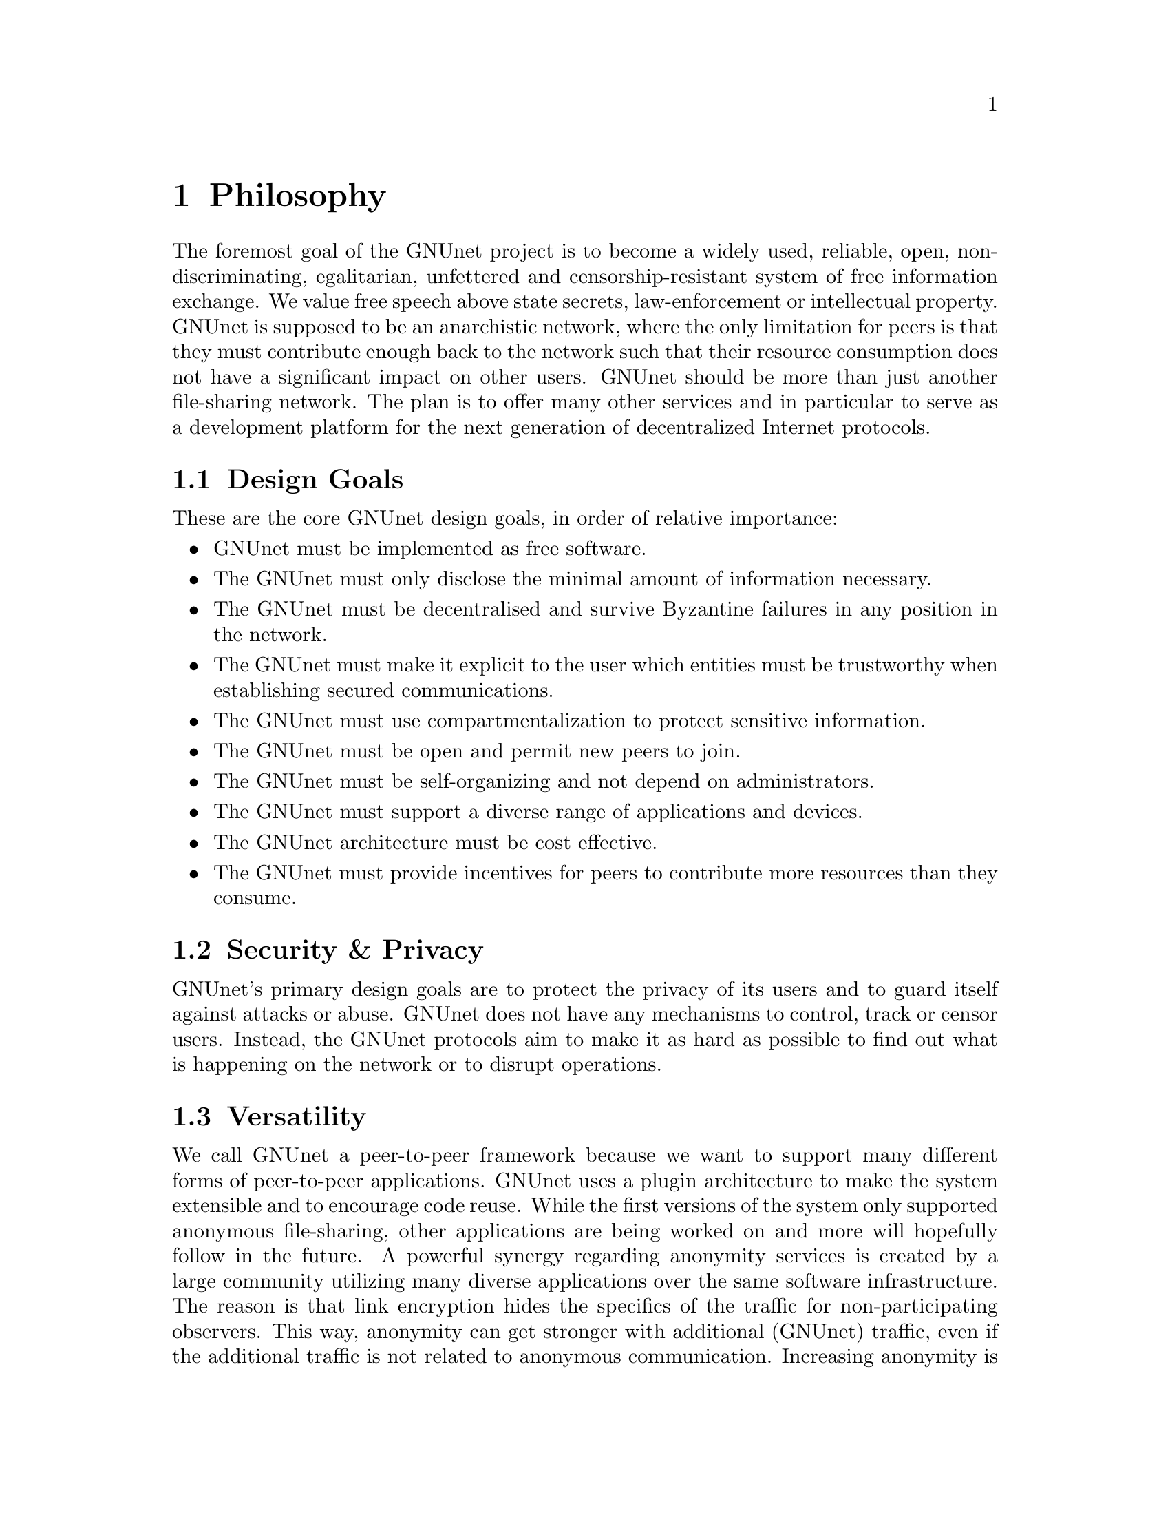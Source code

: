 @c ***************************************************************************
@node Philosophy
@chapter Philosophy

The foremost goal of the GNUnet project is to become a widely used,
reliable, open, non-discriminating, egalitarian, unfettered and
censorship-resistant system of free information exchange.
We value free speech above state secrets, law-enforcement or
intellectual property. GNUnet is supposed to be an anarchistic network,
where the only limitation for peers is that they must contribute enough
back to the network such that their resource consumption does not have
a significant impact on other users. GNUnet should be more than just
another file-sharing network. The plan is to offer many other services
and in particular to serve as a development platform for the next
generation of decentralized Internet protocols.

@menu
* Design Goals::
* Security & Privacy::
* Versatility::
* Practicality::
* Key Concepts::
@end menu


@c ***************************************************************************
@node Design Goals
@section Design Goals

These are the core GNUnet design goals, in order of relative importance:

@itemize
@item GNUnet must be implemented as free software.
@item The GNUnet must only disclose the minimal amount of information
      necessary.
@item The GNUnet must be decentralised and survive Byzantine failures
      in any position in the network.
@item The GNUnet must make it explicit to the user which entities must be
      trustworthy when establishing secured communications.
@item The GNUnet must use compartmentalization to protect sensitive
      information.
@item The GNUnet must be open and permit new peers to join.
@item The GNUnet must be self-organizing and not depend on administrators.
@item The GNUnet must support a diverse range of applications and devices.
@item The GNUnet architecture must be cost effective.
@item The GNUnet must provide incentives for peers to contribute more
      resources than they consume.
@end itemize


@node Security & Privacy
@section Security & Privacy

GNUnet's primary design goals are to protect the privacy of its users and to
guard itself against attacks or abuse. GNUnet does not have any mechanisms
to control, track or censor users. Instead, the GNUnet protocols aim to make
it as hard as possible to find out what is happening on the network or to
disrupt operations. 

@node Versatility
@section Versatility

We call GNUnet a peer-to-peer framework because we want to support many
different forms of peer-to-peer applications. GNUnet uses a plugin
architecture to make the system extensible and to encourage code reuse.
While the first versions of the system only supported anonymous file-sharing,
other applications are being worked on and more will hopefully follow in the
future. A powerful synergy regarding anonymity services is created by a large
community utilizing many diverse applications over the same software
infrastructure. The reason is that link encryption hides the specifics
of the traffic for non-participating observers. This way, anonymity can
get stronger with additional (GNUnet) traffic, even if the additional
traffic is not related to anonymous communication. Increasing anonymity is
the primary reason why GNUnet is developed to become a peer-to-peer
framework where many applications share the lower layers of an increasingly
complex protocol stack. If merging traffic to hinder traffic analysis was
not important, we could have just developed a dozen stand-alone applications
and a few shared libraries. 

@node Practicality
@section Practicality

GNUnet allows participants to trade various amounts of security in exchange
for increased efficiency. However, it is not possible for any user's security
and efficiency requirements to compromise the security and efficiency of
any other user. 

For GNUnet, efficiency is not paramount. If there is a more secure and still
practical approach, we would choose to take the more secure alternative.
@command{telnet} is more efficient than @command{ssh}, yet it is obsolete.
Hardware gets faster, and code can be optimized. Fixing security issues as
an afterthought is much harder. 

While security is paramount, practicability is still a requirement. The most
secure system is always the one that nobody can use. Similarly, any
anonymous system that is extremely inefficient will only find few users.
However, good anonymity requires a large and diverse user base. Since
individual security requirements may vary, the only good solution here is to
allow individuals to trade-off security and efficiency. The primary challenge
in allowing this is to ensure that the economic incentives work properly.
In particular, this means that it must be impossible for a user to gain
security at the expense of other users. Many designs (e.g. anonymity via
broadcast) fail to give users an incentive to choose a less secure but more
efficient mode of operation. GNUnet should avoid where ever possible to
rely on protocols that will only work if the participants are benevolent.
While some designs have had widespread success while relying on parties
to observe a protocol that may be sub-optimal for the individuals (e.g.
TCP Nagle), a protocol that ensures that individual goals never conflict
with the goals of the group is always preferable.

@node Key Concepts
@section Key Concepts

In this section, the fundamental concepts of GNUnet are explained.  Most of
them are also described in our research papers.  First, some of the concepts
used in the GNUnet framework are detailed.  The second part describes concepts
specific to anonymous file-sharing.

@menu
* Authentication::
* Accounting to Encourage Resource Sharing::
* Confidentiality::
* Anonymity::
* Deniability::                       
* Peer Identities::
* Zones in the GNU Name System (GNS Zones)::
* Egos::
@end menu

@node Authentication
@subsection Authentication

Almost all peer-to-peer communications in GNUnet are between mutually
authenticated peers. The authentication works by using ECDHE, that is a
DH key exchange using ephemeral eliptic curve cryptography. The ephemeral
ECC keys are signed using ECDSA. The shared secret from ECDHE is used to
create a pair of session keys (using HKDF) which are then used to encrypt
the communication between the two peers using both 256-bit AES and 256-bit
Twofish (with independently derived secret keys). As only the two
participating hosts know the shared secret, this authenticates each packet
without requiring signatures each time. GNUnet uses SHA-512 hash codes to
verify the integrity of messages. 

In GNUnet, the identity of a host is its public key. For that reason,
man-in-the-middle attacks will not break the authentication or accounting
goals. Essentially, for GNUnet, the IP of the host has nothing to do with
the identity of the host. As the public key is the only thing that truly
matters, faking an IP, a port or any other property of the underlying
transport protocol is irrelevant. In fact, GNUnet peers can use
multiple IPs (IPv4 and IPv6) on multiple ports --- or even not use the
IP protocol at all (by running directly on layer 2). 

GNUnet uses a special type of message to communicate a binding between
public (ECC) keys to their current network address. These messages are
commonly called HELLOs or peer advertisements. They contain the public key
of the peer and its current network addresses for various transport services.
A transport service is a special kind of shared library that
provides (possibly unreliable, out-of-order) message delivery between peers.
For the UDP and TCP transport services, a network address is an IP and a port.
GNUnet can also use other transports (HTTP, HTTPS, WLAN, etc.) which use
various other forms of addresses. Note that any node can have many different
active transport services at the same time, and each of these can have a
different addresses. Binding messages expire after at most a week (the
timeout can be shorter if the user configures the node appropriately). This
expiration ensures that the network will eventually get rid of outdated
advertisements.@
More details can be found in this paper.

@node Accounting to Encourage Resource Sharing
@subsection Accounting to Encourage Resource Sharing

Most distributed P2P networks suffer from a lack of defenses or precautions
against attacks in the form of freeloading. While the intentions of an
attacker and a freeloader are different, their effect on the network is the
same; they both render it useless. Most simple attacks on networks such as
Gnutella involve flooding the network with traffic, particularly with
queries that are, in the worst case, multiplied by the network. 

In order to ensure that freeloaders or attackers have a minimal impact on the
network, GNUnet's file-sharing implementation tries to distinguish
good (contributing) nodes from malicious (freeloading) nodes. In GNUnet,
every file-sharing node keeps track of the behavior of every other node it
has been in contact with. Many requests (depending on the application) are
transmitted with a priority (or importance) level. That priority is used to
establish how important the sender believes this request is. If a peer
responds to an important request, the recipient will increase its trust in the
responder: the responder contributed resources. If a peer is too busy to
answer all requests, it needs to prioritize. For that, peers to not take the
priorities of the requests received at face value. First, they check how much
they trust the sender, and depending on that amount of trust they assign the
request a (possibly lower) effective priority. Then, they drop the requests
with the lowest effective priority to satisfy their resource constraints. This
way, GNUnet's economic model ensures that nodes that are not currently
considered to have a surplus in contributions will not be served if the
network load is high. More details can be found in this paper.

@node Confidentiality
@subsection Confidentiality

Adversaries outside of GNUnet are not supposed to know what kind of actions a
peer is involved in. Only the specific neighbor of a peer that is the
corresponding sender or recipient of a message may know its contents, and even
then application protocols may place further restrictions on that knowledge.
In order to ensure confidentiality, GNUnet uses link encryption, that is each
message exchanged between two peers is encrypted using a pair of keys only
known to these two peers. Encrypting traffic like this makes any kind of
traffic analysis much harder. Naturally, for some applications, it may still
be desirable if even neighbors cannot determine the concrete contents of a
message. In GNUnet, this problem is addressed by the specific
application-level protocols (see for example, deniability and anonymity in
anonymous file sharing).

@node Anonymity
@subsection Anonymity

Providing anonymity for users is the central goal for the anonymous
file-sharing application. Many other design decisions follow in the footsteps
of this requirement. Anonymity is never absolute. While there are various
scientific metrics that can help quantify the level of anonymity that a
given mechanism provides, there is no such thing as complete anonymity.
GNUnet's file-sharing implementation allows users to select for each
operation (publish, search, download) the desired level of anonymity.
The metric used is the amount of cover traffic available to hide the request.
While this metric is not as good as, for example, the theoretical metric
given in scientific metrics, it is probably the best metric available to
a peer with a purely local view of the world that does not rely on unreliable
external information. The default anonymity level is 1, which uses anonymous
routing but imposes no minimal requirements on cover traffic. It is possible
to forego anonymity when this is not required. The anonymity level of 0
allows GNUnet to use more efficient, non-anonymous routing.

@menu
* How file-sharing achieves Anonymity:
@end menu

@node How file-sharing achieves Anonymity
@subsubsection How file-sharing achieves Anonymity

Contrary to other designs, we do not believe that users achieve strong
anonymity just because their requests are obfuscated by a couple of
indirections. This is not sufficient if the adversary uses traffic analysis.
The threat model used for anonymous file sharing in GNUnet assumes that the
adversary is quite powerful. In particular, we assume that the adversary can
see all the traffic on the Internet. And while we assume that the adversary
can not break our encryption, we assume that the adversary has many
participating nodes in the network and that it can thus see many of the
node-to-node interactions since it controls some of the nodes. 

The system tries to achieve anonymity based on the idea that users can be
anonymous if they can hide their actions in the traffic created by other users.
Hiding actions in the traffic of other users requires participating in the
traffic, bringing back the traditional technique of using indirection and
source rewriting. Source rewriting is required to gain anonymity since
otherwise an adversary could tell if a message originated from a host by
looking at the source address. If all packets look like they originate from
a node, the adversary can not tell which ones originate from that node and
which ones were routed. Note that in this mindset, any node can decide to
break the source-rewriting paradigm without violating the protocol, as this
only reduces the amount of traffic that a node can hide its own traffic in. 

If we want to hide our actions in the traffic of other nodes, we must make
our traffic indistinguishable from the traffic that we route for others. As
our queries must have us as the receiver of the reply (otherwise they would
be useless), we must put ourselves as the receiver of replies that actually
go to other hosts; in other words, we must indirect replies. Unlike other
systems, in anonymous file-sharing as implemented on top of GNUnet we do not
have to indirect the replies if we don't think we need more traffic to hide
our own actions.@

This increases the efficiency of the network as we can indirect less under
higher load. More details can be found in this paper. 

@node Deniability
@subsection Deniability

Even if the user that downloads data and the server that provides data are
anonymous, the intermediaries may still be targets. In particular, if the
intermediaries can find out which queries or which content they are
processing, a strong adversary could try to force them to censor
certain materials. 

With the file-encoding used by GNUnet's anonymous file-sharing, this problem
does not arise.  The reason is that queries and replies are transmitted in
an encrypted format such that intermediaries cannot tell what the query
is for or what the content is about.  Mind that this is not the same
encryption as the link-encryption between the nodes.  GNUnet has
encryption on the network layer (link encryption, confidentiality,
authentication) and again on the application layer (provided
by @command{gnunet-publish}, @command{gnunet-download}, @command{gnunet-search}
and @command{gnunet-gtk}).  More details can be found here.

@node Peer Identities
@subsection Peer Identities

Peer identities are used to identify peers in the network and are unique for
each peer.  The identity for a peer is simply its public key, which is
generated along with a private key the peer is started for the first time.
While the identity is binary data, it is often expressed as ASCII string.
For example, the following is a peer identity as you might see it in
various places:@
@code{@
 UAT1S6PMPITLBKSJ2DGV341JI6KF7B66AC4JVCN9811NNEGQLUN0@
}

You can find your peer identity by running@
@command{gnunet-peerinfo -s}

@node Zones in the GNU Name System (GNS Zones)
@subsection Zones in the GNU Name System (GNS Zones)

GNS zones are similar to those of DNS zones, but instead of a hierarchy of
authorities to governing their use, GNS zones are controlled by a private key.
When you create a record in a DNS zone, that information stored in your
nameserver.  Anyone trying to resolve your domain then gets pointed (hopefully)
by the centralised authority to your nameserver.  Whereas GNS, being
decentralised by design, stores that information in DHT.  The validity of the
records is assured cryptographically, by signing them with the private key of
the respective zone.

Anyone trying to resolve records in a zone your domain can then verify the
signature on the records they get from the DHT and be assured that they are
indeed from the respective zone.  To make this work, there is a 1:1
correspondence between zones and their public-private key pairs.  So when we
talk about the owner of a GNS zone, that's really the owner of the private
key.  And a user accessing a zone needs to somehow specify the corresponding
public key first.

@node Egos
@subsection Egos

Egos are your "identities" in GNUnet.  Any user can assume multiple
identities, for example to separate his activities online.  Egos can
correspond to pseudonyms or real-world identities.  Technically, an
ego is first of all a public-private key pair.

